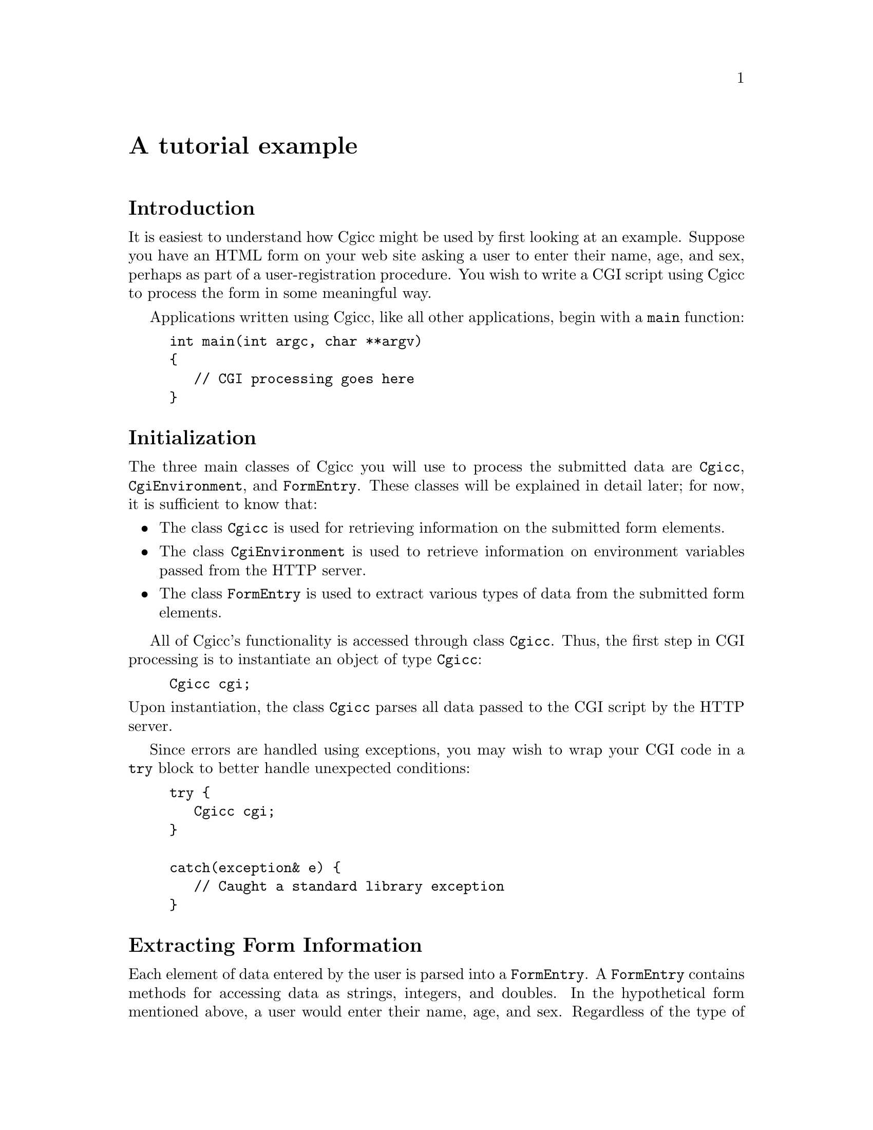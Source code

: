 @comment -*-texinfo-*-
@node A tutorial example, Library overview, Overview of CGI, Top
@unnumbered A tutorial example

@unnumberedsec Introduction

It is easiest to understand how Cgicc might be used by first looking at
an example.  Suppose you have an HTML form on your web site asking a
user to enter their name, age, and sex, perhaps as part of a
user-registration procedure.  You wish to write a CGI script using Cgicc
to process the form in some meaningful way.

Applications written using Cgicc, like all other applications, begin
with a @code{main} function:

@lisp
@group
int main(int argc, char **argv)
@{
   // CGI processing goes here
@}
@end group
@end lisp

@unnumberedsec Initialization

The three main classes of Cgicc you will use to process the submitted
data are @code{Cgicc}, @code{CgiEnvironment}, and @code{FormEntry}.
These classes will be explained in detail later; for now, it is
sufficient to know that:

@itemize @bullet
@item
The class @code{Cgicc} is used for retrieving information on the
submitted form elements.

@item
The class @code{CgiEnvironment} is used to retrieve information on
environment variables passed from the HTTP server.

@item
The class @code{FormEntry} is used to extract various types of data from
the submitted form elements.
@end itemize

All of Cgicc's functionality is accessed through class @code{Cgicc}.
Thus, the first step in CGI processing is to instantiate an object of
type @code{Cgicc}:

@lisp
Cgicc cgi;
@end lisp

@noindent
Upon instantiation, the class @code{Cgicc} parses all data passed to the
CGI script by the HTTP server.

Since errors are handled using exceptions, you may wish to wrap your CGI
code in a @code{try} block to better handle unexpected conditions:

@lisp
@group
try @{
   Cgicc cgi;
@}

catch(exception& e) @{
   // Caught a standard library exception
@}
@end group
@end lisp

@unnumberedsec Extracting Form Information

Each element of data entered by the user is parsed into a
@code{FormEntry}.  A @code{FormEntry} contains methods for accessing
data as strings, integers, and doubles.  In the hypothetical form
mentioned above, a user would enter their name, age, and sex.
Regardless of the type of value, the data is accessed via
@code{FormEntry}@footnote{This is not entirely true.  For uploaded
files, the data is accessed via the class @code{FormFile}.}.  You obtain
@code{FormEntry} objects via @code{Cgicc}'s @code{getElement} methods,
all of which return standard-library iterators:

@lisp
vector<FormEntry>::iterator name = cgi.getElement("name");
@end lisp

@noindent
If the item is not found, the iterator will refer to an invalid element,
and should not be dereferenced using @code{operator*} or
@code{operator->}.  @code{Cgicc} provides methods for determining
whether an iterator refers to a valid element:

@lisp
@group
if(name != cgi.getElements().end()) @{
   // iterator refers to a valid element
@}
@end group
@end lisp

@unnumberedsec Output of Form Data

Once you have a valid element, you will more than likely want to do
something with the data The simplest thing to do is just echo it back to
the user.  You can extract a @code{string} from a @code{FormEntry} by
calling the @code{getValue} method.  Since @code{ostream} has an
overload for writing @code{basic_string} objects, it is trivial to
output objects of this type:

@lisp
cout << "Your name is " << name->getValue() << endl;
@end lisp

@noindent
Since both @code{iterator} and @code{FormEntry} overload
@code{operator*}, the code given above may also be written as:

@lisp
cout << "Your name is " << **name << endl;
@end lisp

@noindent
The first * returns an object of type @code{FormEntry}, and the second *
returns an object of type @code{string}.

@unnumberedsec The HTTP Response

A CGI response will generally consist of an HTML document. The HTTP
protocol requires that a certain set of headers precede all documents,
to inform the client of the size and type of data being received, among
other things.  In a normal CGI response, the HTTP server will take care
of sending many of these headers for you.  However, it is necessary for
the CGI script to supply the type of content it is returning to the HTTP
server and the client.  This is done by emitting a @samp{Content-Type}
header@footnote{The full HTTP 1.1 specification may be found in RFC 2068
at @*@url{http://www.w3.org/Protocols/rfc2068/rfc2068}}.

Cgicc provides several classes for outputting HTTP headers, all of which
begin with @code{HTTP}.  A standard HTML document need only output a
single header.

@lisp
cout << HTTPHTMLHeader() << endl;
@end lisp

@unnumberedsec Simple HTML Output

Cgicc provides one class for every HTML tag defined in the HTML 4.0
standard.  These classes have the same name as the HTML tags.  For
example, in HTML, to indicate the start of a document you write
@var{<HTML>}; this can be accomplished using Cgicc by writing

@lisp
cout << html() << endl;
@end lisp

@noindent
The class @code{html} keeps state internally, so the code above will
produce as output @code{<HTML>}; conversely, the code

@lisp
cout << html() << "html text!" << html() << endl;
@end lisp

@noindent
will produce as output @code{<HTML>html text!</HTML>}.

All of Cgicc's HTML output classes are subclasses of the abstract class
@code{HTMLElement}.  You can embed the text for the element directly in
the constructor:

@lisp
cout << html("html text!") << endl;
@end lisp

@noindent
Furthermore, it is possible to embed one @code{HTMLElement} in another:

@lisp
cout << head(title("Title")) << endl;
@end lisp

@noindent
This produces as output @code{<HEAD><TITLE>Title</TITLE></HEAD>}.

@unnumberedsec More Complex HTML Output

In real HTML, most tags possess a set of attributes.  For example, the
HTML @code{<IMG>} tag requires certain attributes specifying the source
image file, the image width, height, and so on.  There are a bewildering
number of possible attributes in HTML 4.0@footnote{For a definitive
list, see the HTML 4.0 specification at
@*@url{http://www.w3.org/TR/REC-html40/}}.  A typical @code{<IMG>} tag
might look like

@example
<IMG SRC="file.jpg" WIDTH="100" HEIGHT="100" ALT="description">
@end example

@noindent
This tag has four attributes: @samp{SRC}, @samp{WIDTH}, @samp{HEIGHT},
and @samp{ALT}, with the values @samp{file.jpg}, @samp{100}, @samp{100},
and @samp{description}, respectively.  Attributes in HTML tags are
represented by the class @code{HTMLAttribute}, which essentially is a
name/value pair.  Since any given @code{HTMLElement} may have any number
of @code{HTMAttribute} objects inside it, the set of
@code{HTMLAttribute} objects inside an @code{HTMLElement} object is
represented using the class @code{HTMLAttributeList}.  To build an
@code{HTMLElement}, use the @code{set} method on
@code{HTMLAttributeList}.  To generate the @code{<IMG>} tag given above:

@lisp
@group
cout << img(set("SRC", "file.jpg")
           .set("WIDTH", "100").set("HEIGHT", "100")
           .set("ALT", "description")) << endl;
@end group
@end lisp

@unnumberedsec Notes on Output

All of Cgicc's output is written to the C++ standard output stream,
@code{cout}.  It is not necessary to use Cgicc's HTML output classes;
they are provided as a convenience. If you prefer, you may output the
HTML code directly to @code{cout}.

@unnumberedsec The Complete Example

The code below is a complete CGI program that synthesizes all the sample
code given in this chapter.

@lisp
@group
#include <iostream>
#include <vector>
#include <string>

#include "cgicc/Cgicc.hh"

using namespace std;
using namespace cgicc;

int 
main(int argc, 
     char **argv)
@{
   try @{
      Cgicc cgi;

      // Send HTTP header
      cout << HTTPHTMLHeader() << endl;

      // Set up the HTML document
      cout << html() << << head(title("Cgicc example")) << endl;
      cout << body() << endl;

      // Print out the submitted element
      vector<FormEntry>::iterator name = cgi.getElement("name");
      if(name != cgi.getElements().end()) @{
         cout << "Your name: " << **name << endl;
      @}

      // Close the HTML document
      cout << body() << html();
   @}
   catch(exception& e) @{
      // handle any errors - omitted for brevity
   @}
@}
@end group
@end lisp
